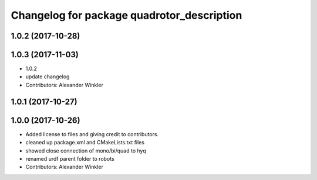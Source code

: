 ^^^^^^^^^^^^^^^^^^^^^^^^^^^^^^^^^^^^^^^^^^^
Changelog for package quadrotor_description
^^^^^^^^^^^^^^^^^^^^^^^^^^^^^^^^^^^^^^^^^^^

1.0.2 (2017-10-28)
------------------

1.0.3 (2017-11-03)
------------------
* 1.0.2
* update changelog
* Contributors: Alexander Winkler

1.0.1 (2017-10-27)
------------------

1.0.0 (2017-10-26)
------------------
* Added license to files and giving credit to contributors.
* cleaned up package.xml and CMakeLists.txt files
* showed close connection of mono/bi/quad to hyq
* renamed urdf parent folder to robots
* Contributors: Alexander Winkler
